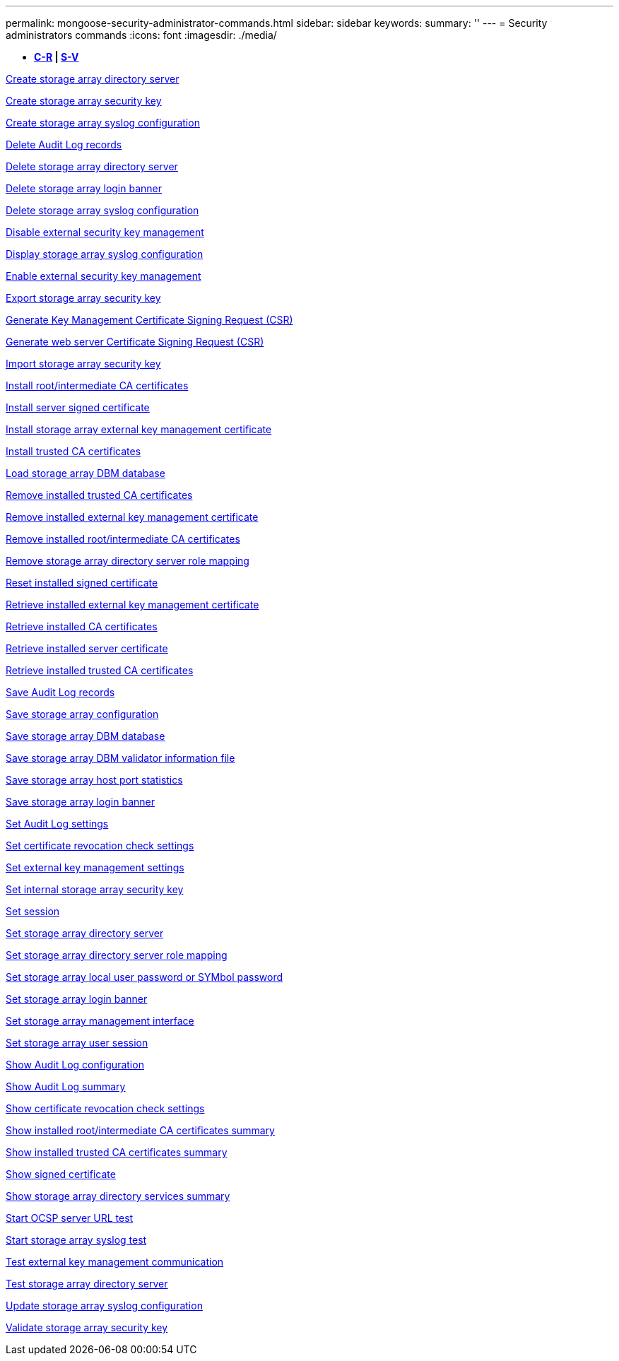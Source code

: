 ---
permalink: mongoose-security-administrator-commands.html
sidebar: sidebar
keywords: 
summary: ''
---
= Security administrators commands
:icons: font
:imagesdir: ./media/

[.lead]
* *<<GUID-B0F6B657-17F7-4543-A9E1-F7E6E8F0F066,C-R>> | <<SECTION_6BDF24B3241043CCB953569A72D72162,S-V>>*

xref:wombat-create-storagearray-directoryserver.adoc[Create storage array directory server]

xref:wombat-create-storagearray-securitykey.adoc[Create storage array security key]

xref:wombat-create-storagearray-syslog.adoc[Create storage array syslog configuration]

xref:wombat-delete-auditlog.adoc[Delete Audit Log records]

xref:wombat-delete-storagearray-directoryservers.adoc[Delete storage array directory server]

xref:wombat-delete-storagearray-loginbanner.adoc[Delete storage array login banner]

xref:wombat-delete-storagearray-syslog.adoc[Delete storage array syslog configuration]

xref:wombat-disable-storagearray-externalkeymanagement-file.adoc[Disable external security key management]

xref:wombat-show-storagearray-syslog.adoc[Display storage array syslog configuration]

xref:wombat-enable-storagearray-externalkeymanagement-file.adoc[Enable external security key management]

xref:wombat-export-storagearray-securitykey.adoc[Export storage array security key]

xref:wombat-save-storagearray-keymanagementclientcsr.adoc[Generate Key Management Certificate Signing Request (CSR)]

xref:wombat-save-controller-arraymanagementcsr.adoc[Generate web server Certificate Signing Request (CSR)]

xref:wombat-import-storagearray-securitykey-file.adoc[Import storage array security key]

xref:wombat-download-controller-cacertificate.adoc[Install root/intermediate CA certificates]

xref:wombat-download-controller-arraymanagementservercertificate.adoc[Install server signed certificate]

xref:wombat-download-storagearray-keymanagementcertificate.adoc[Install storage array external key management certificate]

xref:wombat-download-controller-trustedcertificate.adoc[Install trusted CA certificates]

xref:wombat-load-storagearray-dbmdatabase.adoc[Load storage array DBM database]

xref:wombat-delete-storagearray-trustedcertificate.adoc[Remove installed trusted CA certificates]

xref:wombat-delete-storagearray-keymanagementcertificate.adoc[Remove installed external key management certificate]

xref:wombat-delete-controller-cacertificate.adoc[Remove installed root/intermediate CA certificates]

xref:wombat-remove-storagearray-directoryserver.adoc[Remove storage array directory server role mapping]

xref:wombat-reset-controller-arraymanagementsignedcertificate.adoc[Reset installed signed certificate]

xref:wombat-save-storagearray-keymanagementcertificate.adoc[Retrieve installed external key management certificate]

xref:wombat-save-controller-cacertificate.adoc[Retrieve installed CA certificates]

xref:wombat-save-controller-arraymanagementsignedcertificate.adoc[Retrieve installed server certificate]

xref:wombat-save-storagearray-trustedcertificate.adoc[Retrieve installed trusted CA certificates]

xref:wombat-save-auditlog.adoc[Save Audit Log records]

xref:wombat-save-storagearray-configuration.adoc[Save storage array configuration]

xref:wombat-save-storagearray-dbmdatabase.adoc[Save storage array DBM database]

xref:wombat-save-storagearray-dbmvalidatorinfo.adoc[Save storage array DBM validator information file]

xref:wombat-save-storagearray-hostportstatistics.adoc[Save storage array host port statistics]

xref:wombat-save-storagearray-loginbanner.adoc[Save storage array login banner]

xref:wombat-set-auditlog.adoc[Set Audit Log settings]

xref:wombat-set-storagearray-revocationchecksettings.adoc[Set certificate revocation check settings]

xref:wombat-set-storagearray-externalkeymanagement.adoc[Set external key management settings]

xref:wombat-set-storagearray-securitykey.adoc[Set internal storage array security key]

xref:wombat-set-session-erroraction.adoc[Set session]

xref:wombat-set-storagearray-directoryserver.adoc[Set storage array directory server]

xref:wombat-set-storagearray-directoryserver-roles.adoc[Set storage array directory server role mapping]

xref:wombat-set-storagearray-localusername.adoc[Set storage array local user password or SYMbol password]

xref:wombat-set-storagearray-loginbanner.adoc[Set storage array login banner]

xref:wombat-set-storagearray-managementinterface.adoc[Set storage array management interface]

xref:wombat-set-storagearray-usersession.adoc[Set storage array user session]

xref:wombat-show-auditlog-configuration.adoc[Show Audit Log configuration]

xref:wombat-show-auditlog-summary.adoc[Show Audit Log summary]

xref:wombat-show-storagearray-revocationchecksettings.adoc[Show certificate revocation check settings]

xref:wombat-show-controller-cacertificate.adoc[Show installed root/intermediate CA certificates summary]

xref:wombat-show-storagearray-trustedcertificate-summary.adoc[Show installed trusted CA certificates summary]

xref:wombat-show-controller-arraymanagementsignedcertificate-summary.adoc[Show signed certificate]

xref:wombat-show-storagearray-directoryservices-summary.adoc[Show storage array directory services summary]

xref:wombat-start-storagearray-ocspresponderurl-test.adoc[Start OCSP server URL test]

xref:wombat-start-storagearray-syslog-test.adoc[Start storage array syslog test]

xref:wombat-start-storagearray-externalkeymanagement-test.adoc[Test external key management communication]

xref:wombat-start-storagearray-directoryservices-test.adoc[Test storage array directory server]

xref:wombat-set-storagearray-syslog.adoc[Update storage array syslog configuration]

xref:wombat-validate-storagearray-securitykey.adoc[Validate storage array security key]
